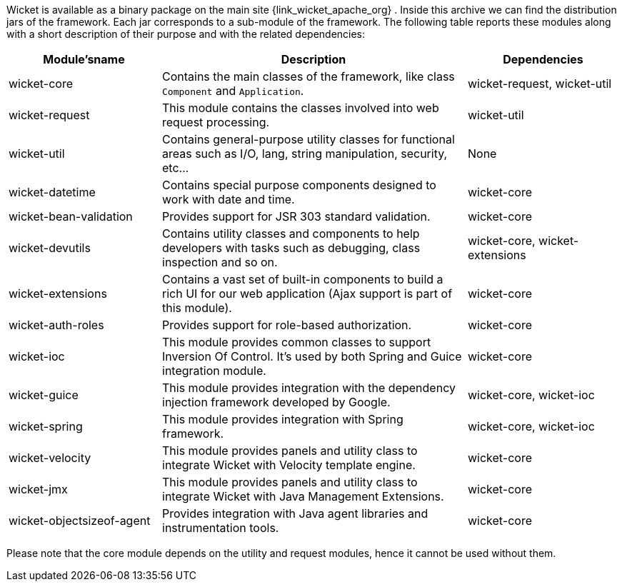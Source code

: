 Wicket is available as a binary package on the main site {link_wicket_apache_org} .
Inside this archive we can find the distribution jars of the framework. Each jar corresponds to a sub-module of the framework. The following table reports these modules along with a short description of their purpose and with the related dependencies:

[cols="1,2,1", options="header"]
|===
|*Module'sname*
|*Description*
|*Dependencies*

|wicket-core
|Contains the main classes of the framework, like class `Component` and `Application`.
|wicket-request, wicket-util

|wicket-request
|This module contains the classes involved into web request processing.
|wicket-util

|wicket-util
|Contains general-purpose utility classes for functional areas such as I/O, lang, string manipulation, security, etc...
|None

|wicket-datetime
|Contains special purpose components designed to work with date and time.
|wicket-core

|wicket-bean-validation
|Provides support for JSR 303 standard validation.
|wicket-core

|wicket-devutils
|Contains utility classes and components to help developers with tasks such as debugging, class inspection and so on.
|wicket-core, wicket-extensions

|wicket-extensions
|Contains a vast set of built-in components to build a rich UI for our web application (Ajax support is part of this module).
|wicket-core

|wicket-auth-roles
|Provides support for role-based authorization.
|wicket-core

|wicket-ioc
|This module provides common classes to support Inversion Of Control. It's used by both Spring and Guice integration module.
|wicket-core

|wicket-guice
|This module provides integration with the dependency injection framework developed by Google.
|wicket-core, wicket-ioc

|wicket-spring
|This module provides integration with Spring framework.
|wicket-core, wicket-ioc

|wicket-velocity
|This module provides panels and utility class to integrate Wicket with Velocity template engine.
|wicket-core

|wicket-jmx
|This module provides panels and utility class to integrate Wicket with Java Management Extensions.
|wicket-core

|wicket-objectsizeof-agent
|Provides integration with Java agent libraries and instrumentation tools.
|wicket-core
|===

Please note that the core module depends on the utility and request modules, hence it cannot be used without them.
